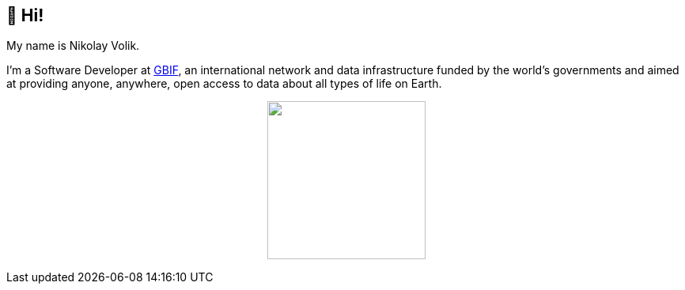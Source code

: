 == 👋 Hi!

My name is Nikolay Volik. 

I'm a Software Developer at https://www.gbif.org/[GBIF], an international network and data infrastructure funded by the world's governments and aimed at providing anyone, anywhere, open access to data about all types of life on Earth.

++++
<p align="center">
  <a href="https://github.com/muttcg">
    <img
      align="center"
      height="200"
      src="https://github-readme-stats.vercel.app/api?username=muttcg&include_all_commits=true&hide_border=true&disable_animations=true"
    />
  </a>
</p>
++++
